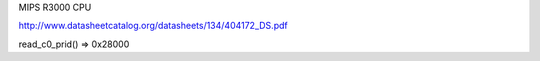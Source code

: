 MIPS R3000 CPU

http://www.datasheetcatalog.org/datasheets/134/404172_DS.pdf

read_c0_prid() => 0x28000
